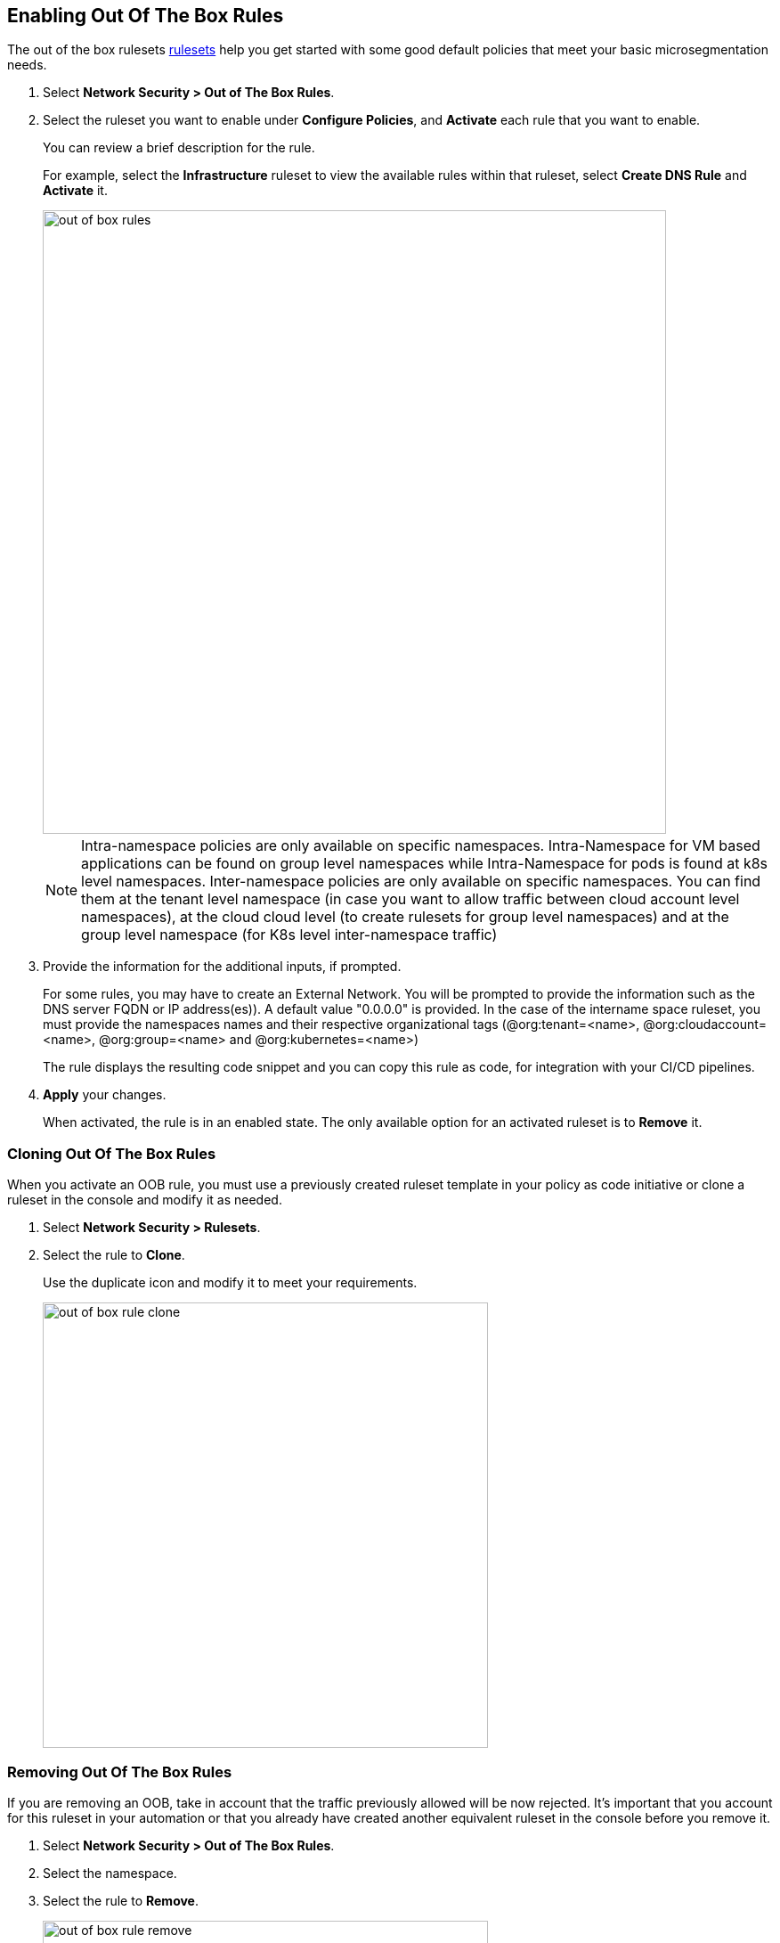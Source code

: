 :topic_type: task

[.task]
== Enabling Out Of The Box Rules

The out of the box rulesets xref:../concepts/out-of-the-box-rules.adoc[rulesets] help you get started with some good default policies that meet your basic microsegmentation needs.

[.procedure]
. Select *Network Security > Out of The Box Rules*.

. Select the ruleset you want to enable under *Configure Policies*, and *Activate* each rule that you want to enable.
+
You can review a brief description for the rule. 
+
For example, select the *Infrastructure* ruleset to view  the available rules within that ruleset, select *Create DNS Rule* and  *Activate* it.
+
image::out-of-box-rules.png[width=700]
+
[NOTE]
 Intra-namespace policies are only available on specific namespaces. Intra-Namespace for VM based applications can be found on group level namespaces while Intra-Namespace for pods is found at k8s level namespaces.
 Inter-namespace policies are only available on specific namespaces. You can find them at the tenant level namespace (in case you want to allow traffic between cloud account level namespaces), at the cloud cloud level (to create rulesets for group level namespaces) and at the group level namespace (for K8s level inter-namespace traffic)

. Provide the information for the additional inputs, if prompted.
+
For some rules, you may have to  create an External Network. 
You will be prompted to provide the information such as the DNS server FQDN or IP address(es)). A default value "0.0.0.0" is provided.
In the case of the intername space ruleset, you must provide  the namespaces names and their respective organizational tags (@org:tenant=<name>, @org:cloudaccount=<name>, @org:group=<name> and @org:kubernetes=<name>)
+
The rule displays the resulting code snippet and you can copy this rule as code, for integration with your CI/CD pipelines.

. *Apply*  your changes.
+
When activated, the rule is in an enabled state. 
The only available option for an activated ruleset is to *Remove* it.


[.task]
=== Cloning Out Of The Box Rules

When you activate an OOB rule, you must use a previously created ruleset template in your policy as code initiative or clone a ruleset in the console and modify it as needed.


[.procedure]
. Select *Network Security > Rulesets*.

. Select the rule to *Clone*.
+ 
Use the duplicate icon and modify it to meet your requirements. 
+
image::out-of-box-rule-clone.png[width=500]


[.task]
=== Removing Out Of The Box Rules
If you are removing an OOB, take in account that the traffic previously allowed will be now rejected. 
It's important that you account for this ruleset in your automation or that you already have created another equivalent ruleset in the console before you remove it.

[.procedure]

. Select *Network Security > Out of The Box Rules*.

. Select the namespace.

. Select the rule to *Remove*.
+
image::out-of-box-rule-remove.png[width=500]


[.task]
=== Automating Out Of The Box Rules

Out of box rules are stored in a centralized Github repository as yaml file definitions that you can import using your prefered automation method.

[.procedure]

. Get the templates from the https://github.com/aporeto-inc/cookbook[repository]. 

. To install, a rule run the following apoctl command:
+
----
apoctl api import -f policy-suggest-dns.yaml -n /<mynamespace>
----
